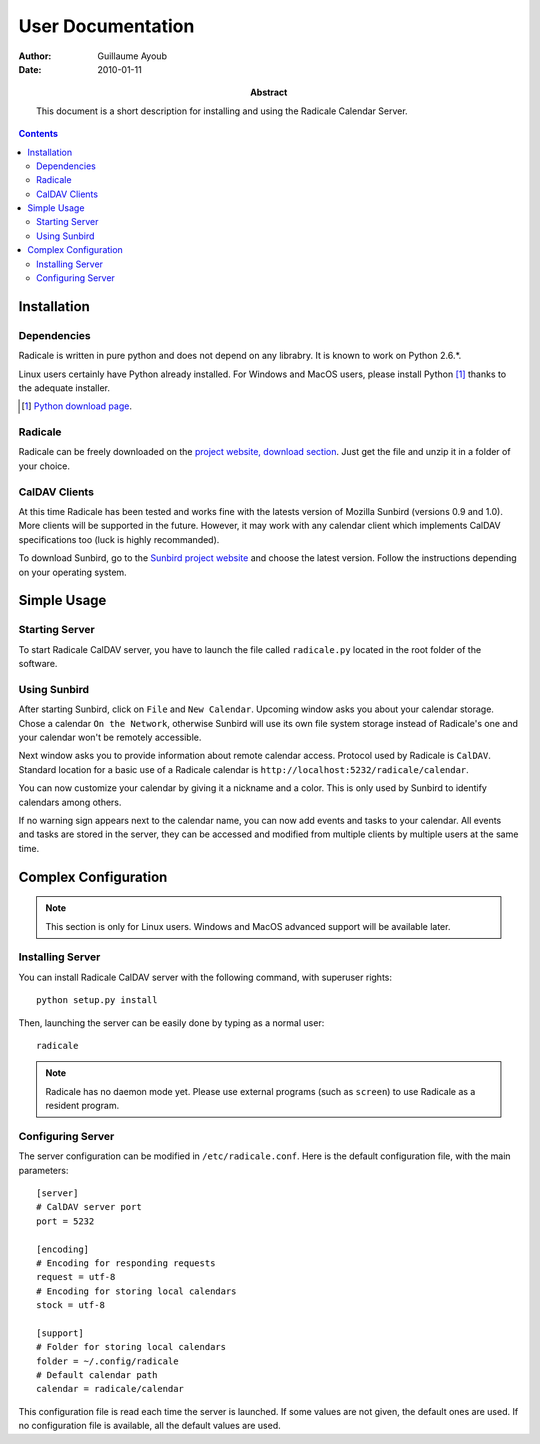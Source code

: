 ====================
 User Documentation
====================

:Author: Guillaume Ayoub

:Date: 2010-01-11

:Abstract: This document is a short description for installing and using the
 Radicale Calendar Server.

.. contents::

Installation
============

Dependencies
------------

Radicale is written in pure python and does not depend on any librabry. It is
known to work on Python 2.6.*.

Linux users certainly have Python already installed. For Windows and MacOS
users, please install Python [#]_ thanks to the adequate installer.

.. [#] `Python download page <http://python.org/download/>`_.

Radicale
--------

Radicale can be freely downloaded on the `project website, download section
<http://www.radicale.org/download>`_. Just get the file and unzip it in a
folder of your choice.

CalDAV Clients
--------------

At this time Radicale has been tested and works fine with the latests version
of Mozilla Sunbird (versions 0.9 and 1.0). More clients will be supported in
the future. However, it may work with any calendar client which implements
CalDAV specifications too (luck is highly recommanded).

To download Sunbird, go to the `Sunbird project website
<http://www.mozilla.org/projects/calendar/sunbird/>`_ and choose the latest
version. Follow the instructions depending on your operating system.


Simple Usage
============

Starting Server
---------------

To start Radicale CalDAV server, you have to launch the file called
``radicale.py`` located in the root folder of the software.

Using Sunbird
-------------

After starting Sunbird, click on ``File`` and ``New Calendar``. Upcoming window
asks you about your calendar storage. Chose a calendar ``On the Network``,
otherwise Sunbird will use its own file system storage instead of Radicale's
one and your calendar won't be remotely accessible.

Next window asks you to provide information about remote calendar
access. Protocol used by Radicale is ``CalDAV``. Standard location for a basic
use of a Radicale calendar is ``http://localhost:5232/radicale/calendar``.

You can now customize your calendar by giving it a nickname and a color. This
is only used by Sunbird to identify calendars among others.

If no warning sign appears next to the calendar name, you can now add events
and tasks to your calendar. All events and tasks are stored in the server, they
can be accessed and modified from multiple clients by multiple users at the
same time.


Complex Configuration
=====================

.. note::
   This section is only for Linux users. Windows and MacOS advanced support
   will be available later.

Installing Server
-----------------

You can install Radicale CalDAV server with the following command, with
superuser rights::

  python setup.py install

Then, launching the server can be easily done by typing as a normal user::

  radicale

.. note::
   Radicale has no daemon mode yet. Please use external programs (such as
   ``screen``) to use Radicale as a resident program.

Configuring Server
------------------

The server configuration can be modified in ``/etc/radicale.conf``. Here is the
default configuration file, with the main parameters::

  [server]
  # CalDAV server port
  port = 5232
  
  [encoding]
  # Encoding for responding requests
  request = utf-8
  # Encoding for storing local calendars
  stock = utf-8

  [support]
  # Folder for storing local calendars
  folder = ~/.config/radicale
  # Default calendar path
  calendar = radicale/calendar

This configuration file is read each time the server is launched. If some
values are not given, the default ones are used. If no configuration file is
available, all the default values are used.
